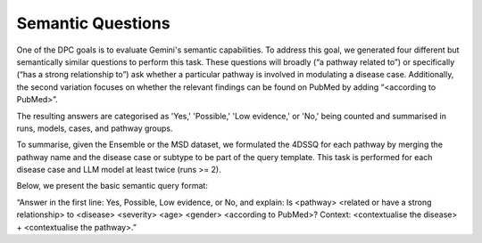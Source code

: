 Semantic Questions
++++++++++++++++++++

One of the DPC goals is to evaluate Gemini's semantic capabilities. To address this goal, we generated four different but semantically similar questions to perform this task. These questions will broadly (“a pathway related to”) or specifically (“has a strong relationship to”) ask whether a particular pathway is involved in modulating a disease case. Additionally, the second variation focuses on whether the relevant findings can be found on PubMed by adding “<according to PubMed>”.

The resulting answers are categorised as 'Yes,' 'Possible,' 'Low evidence,' or 'No,' being counted and summarised in runs, models, cases, and pathway groups. 

To summarise, given the Ensemble or the MSD dataset, we formulated the 4DSSQ for each pathway by merging the pathway name and the disease case or subtype to be part of the query template. This task is performed for each disease case and LLM model at least twice (runs >= 2).

Below, we present the basic semantic query format:

“Answer in the first line: Yes, Possible, Low evidence, or No, and explain: Is <pathway> <related or have a strong relationship> to <disease> <severity> <age> <gender> <according to PubMed>? Context: <contextualise the disease> + <contextualise the pathway>.”

